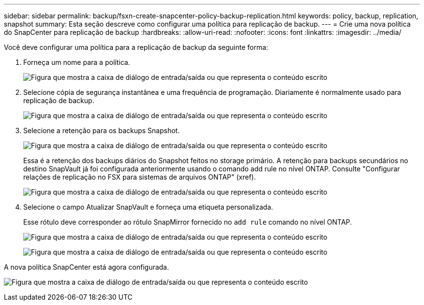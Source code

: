 ---
sidebar: sidebar 
permalink: backup/fsxn-create-snapcenter-policy-backup-replication.html 
keywords: policy, backup, replication, snapshot 
summary: Esta seção descreve como configurar uma política para replicação de backup. 
---
= Crie uma nova política do SnapCenter para replicação de backup
:hardbreaks:
:allow-uri-read: 
:nofooter: 
:icons: font
:linkattrs: 
:imagesdir: ../media/


[role="lead"]
Você deve configurar uma política para a replicação de backup da seguinte forma:

. Forneça um nome para a política.
+
image:amazon-fsx-image79.png["Figura que mostra a caixa de diálogo de entrada/saída ou que representa o conteúdo escrito"]

. Selecione cópia de segurança instantânea e uma frequência de programação. Diariamente é normalmente usado para replicação de backup.
+
image:amazon-fsx-image80.png["Figura que mostra a caixa de diálogo de entrada/saída ou que representa o conteúdo escrito"]

. Selecione a retenção para os backups Snapshot.
+
image:amazon-fsx-image81.png["Figura que mostra a caixa de diálogo de entrada/saída ou que representa o conteúdo escrito"]

+
Essa é a retenção dos backups diários do Snapshot feitos no storage primário. A retenção para backups secundários no destino SnapVault já foi configurada anteriormente usando o comando add rule no nível ONTAP. Consulte "Configurar relações de replicação no FSX para sistemas de arquivos ONTAP" (xref).

+
image:amazon-fsx-image82.png["Figura que mostra a caixa de diálogo de entrada/saída ou que representa o conteúdo escrito"]

. Selecione o campo Atualizar SnapVault e forneça uma etiqueta personalizada.
+
Esse rótulo deve corresponder ao rótulo SnapMirror fornecido no `add rule` comando no nível ONTAP.

+
image:amazon-fsx-image83.png["Figura que mostra a caixa de diálogo de entrada/saída ou que representa o conteúdo escrito"]

+
image:amazon-fsx-image84.png["Figura que mostra a caixa de diálogo de entrada/saída ou que representa o conteúdo escrito"]



A nova política SnapCenter está agora configurada.

image:amazon-fsx-image85.png["Figura que mostra a caixa de diálogo de entrada/saída ou que representa o conteúdo escrito"]
